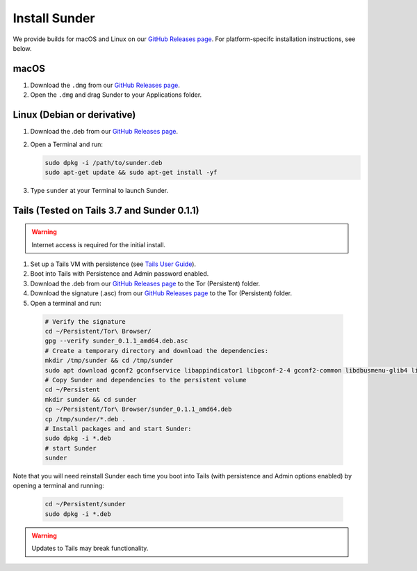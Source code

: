 Install Sunder
==============

We provide builds for macOS and Linux on our `GitHub Releases page`_.
For platform-specifc installation instructions, see below.

macOS
-----

#. Download the ``.dmg`` from our `GitHub Releases page`_.
#. Open the ``.dmg`` and drag Sunder to your Applications folder.

Linux (Debian or derivative)
----------------------------

#. Download the .deb from our `GitHub Releases page`_.
#. Open a Terminal and run:

   .. code:: sh

      sudo dpkg -i /path/to/sunder.deb
      sudo apt-get update && sudo apt-get install -yf

#. Type ``sunder`` at your Terminal to launch Sunder.

Tails (Tested on Tails 3.7 and Sunder 0.1.1)
--------------------------------------------

.. warning:: Internet access is required for the initial install.

#. Set up a Tails VM with persistence (see `Tails User Guide`_).
#. Boot into Tails with Persistence and Admin password enabled.
#. Download the .deb from our `GitHub Releases page`_ to the Tor (Persistent) folder.
#. Download the signature (.asc) from our `GitHub Releases page`_ to the Tor (Persistent) folder.
#. Open a terminal and run:

  .. code:: sh

     # Verify the signature
     cd ~/Persistent/Tor\ Browser/
     gpg --verify sunder_0.1.1_amd64.deb.asc
     # Create a temporary directory and download the dependencies:
     mkdir /tmp/sunder && cd /tmp/sunder
     sudo apt download gconf2 gconfservice libappindicator1 libgconf-2-4 gconf2-common libdbusmenu-glib4 libdbusmenu-gtk4 libindicator7
     # Copy Sunder and dependencies to the persistent volume
     cd ~/Persistent
     mkdir sunder && cd sunder
     cp ~/Persistent/Tor\ Browser/sunder_0.1.1_amd64.deb
     cp /tmp/sunder/*.deb .
     # Install packages and and start Sunder:
     sudo dpkg -i *.deb
     # start Sunder
     sunder

Note that you will need reinstall Sunder each time you boot into Tails (with persistence and Admin options enabled) by opening a terminal and running:

   .. code:: sh

      cd ~/Persistent/sunder
      sudo dpkg -i *.deb

.. warning:: Updates to Tails may break functionality.

.. _`GitHub Releases page`: https://github.com/freedomofpress/sunder/releases
.. _`Tails User Guide`: https://tails.boum.org/doc/first_steps/index.en.html
